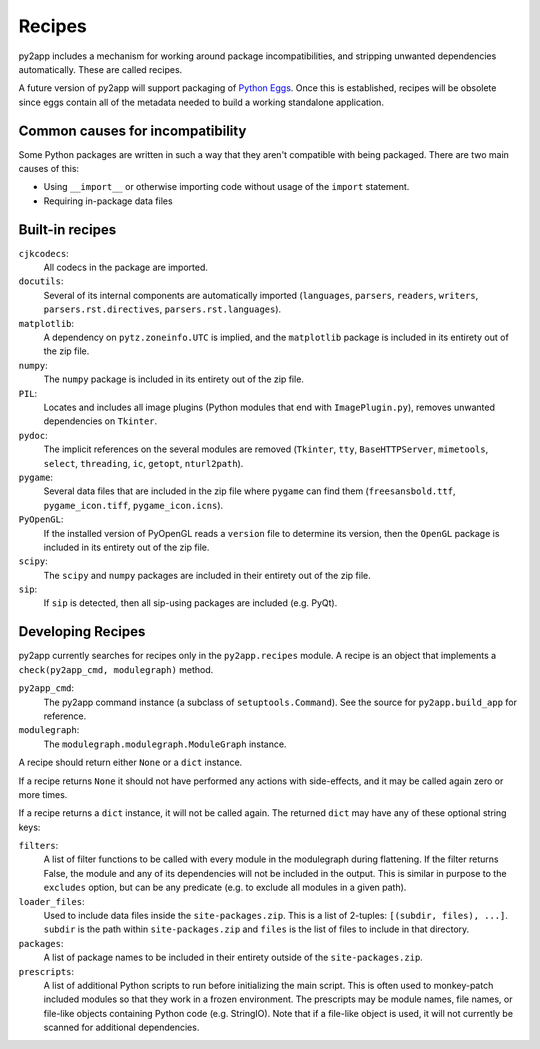 Recipes
=======

py2app includes a mechanism for working around package incompatibilities,
and stripping unwanted dependencies automatically. These are called recipes.

A future version of py2app will support packaging of `Python Eggs`_. Once
this is established, recipes will be obsolete since eggs contain all of the
metadata needed to build a working standalone application.


Common causes for incompatibility
---------------------------------

Some Python packages are written in such a way that they aren't compatible
with being packaged. There are two main causes of this:

- Using ``__import__`` or otherwise importing code without usage of the
  ``import`` statement.
- Requiring in-package data files


Built-in recipes
----------------

``cjkcodecs``:
    All codecs in the package are imported.

``docutils``:
    Several of its internal components are automatically imported
    (``languages``, ``parsers``, ``readers``, ``writers``,
    ``parsers.rst.directives``, ``parsers.rst.languages``).

``matplotlib``:
    A dependency on ``pytz.zoneinfo.UTC`` is implied, and the ``matplotlib``
    package is included in its entirety out of the zip file.

``numpy``:
    The ``numpy`` package is included in its entirety out of the zip file.

``PIL``:
    Locates and includes all image plugins (Python modules that end with
    ``ImagePlugin.py``), removes unwanted dependencies on ``Tkinter``.

``pydoc``:
    The implicit references on the several modules are removed (``Tkinter``,
    ``tty``, ``BaseHTTPServer``, ``mimetools``, ``select``, ``threading``,
    ``ic``, ``getopt``, ``nturl2path``).

``pygame``:
    Several data files that are included in the zip file where ``pygame`` can
    find them (``freesansbold.ttf``, ``pygame_icon.tiff``,
    ``pygame_icon.icns``).

``PyOpenGL``:
    If the installed version of PyOpenGL reads a ``version`` file to determine
    its version, then the ``OpenGL`` package is included in its entirety out of
    the zip file.

``scipy``:
    The ``scipy`` and ``numpy`` packages are included in their entirety
    out of the zip file.

``sip``:
    If ``sip`` is detected, then all sip-using packages are included
    (e.g. PyQt).


Developing Recipes
------------------

py2app currently searches for recipes only in the ``py2app.recipes`` module.
A recipe is an object that implements a ``check(py2app_cmd, modulegraph)``
method.

``py2app_cmd``:
   The py2app command instance (a subclass of ``setuptools.Command``).
   See the source for ``py2app.build_app`` for reference.

``modulegraph``:
   The ``modulegraph.modulegraph.ModuleGraph`` instance.

A recipe should return either ``None`` or a ``dict`` instance.

If a recipe returns ``None`` it should not have performed any actions with
side-effects, and it may be called again zero or more times.

If a recipe returns a ``dict`` instance, it will not be called again. The
returned ``dict`` may have any of these optional string keys:

``filters``:
    A list of filter functions to be called with every module in the
    modulegraph during flattening. If the filter returns False, the module
    and any of its dependencies will not be included in the output. This is
    similar in purpose to the ``excludes`` option, but can be any predicate
    (e.g. to exclude all modules in a given path).

``loader_files``:
    Used to include data files inside the ``site-packages.zip``. This is a
    list of 2-tuples: ``[(subdir, files), ...]``. ``subdir`` is the path
    within ``site-packages.zip`` and ``files`` is the list of files to include
    in that directory.

``packages``:
    A list of package names to be included in their entirety outside of the
    ``site-packages.zip``.

``prescripts``:
    A list of additional Python scripts to run before initializing the main
    script. This is often used to monkey-patch included modules so that they
    work in a frozen environment. The prescripts may be module names,
    file names, or file-like objects containing Python code (e.g. StringIO).
    Note that if a file-like object is used, it will not currently be scanned
    for additional dependencies.

.. _`Python Eggs`: http://peak.telecommunity.com/DevCenter/PythonEggs
